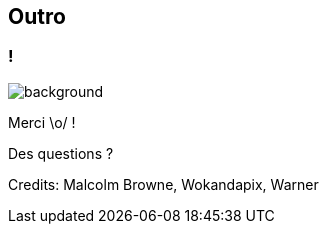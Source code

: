 [%notitle]
== Outro

[.transparency]
=== !

image::Thats_all_folks.svg[background, size=fill]

Merci \o/ !

Des questions ?

//[.important-text.vertical-align-middle]
//image:qr.png[width=200]

[.medium]
Credits: Malcolm Browne, Wokandapix, Warner
